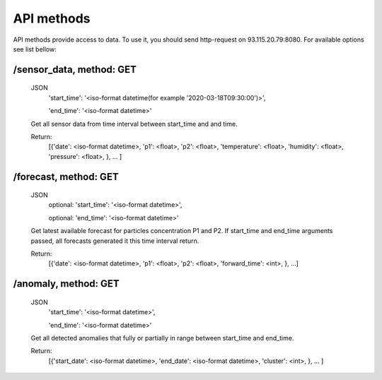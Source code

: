 ************
API methods
************
API methods provide access to data. To use it, you should send http-request on
93.115.20.79:8080. For available options see list bellow:

/sensor_data, method: GET
-------------------------
 JSON
  'start_time': '<iso-format datetime(for example '2020-03-18T09:30:00')>',

  'end_time': '<iso-format datetime>'

 Get all sensor data from time interval between start_time and and time.

 Return:
  [{'date': <iso-format datetime>,
  'p1': <float>,
  'p2': <float>,
  'temperature': <float>,
  'humidity': <float>,
  'pressure':  <float>,
  }, ... ]

/forecast, method: GET
----------------------
 JSON
  optional: 'start_time': '<iso-format datetime>',

  optional: 'end_time': '<iso-format datetime>'

 Get latest available forecast for particles concentration P1 and P2. If start_time
 and end_time arguments passed, all forecasts generated it this time interval return.

 Return:
  [{'date': <iso-format datetime>,
  'p1': <float>,
  'p2': <float>,
  'forward_time': <int>,
  }, ...]




/anomaly, method: GET
-----------------------
 JSON
  'start_time': '<iso-format datetime>',

  'end_time': '<iso-format datetime>'

 Get all detected anomalies that fully or partially in range between start_time and end_time.

 Return:
  [{'start_date': <iso-format datetime>,
  'end_date': <iso-format datetime>,
  'cluster': <int>,
  }, ... ]
